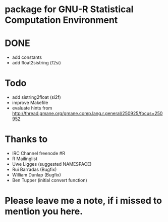 * package for GNU-R Statistical Computation Environment


* DONE
 - add constants
 - add float2sistring (f2si)

* Todo
 - add sistring2float (si2f)
 - improve Makefile
 - evaluate hints from http://thread.gmane.org/gmane.comp.lang.r.general/250925/focus=250952

* Thanks to
 - IRC Channel freenode #R
 - R Mailinglist 
 - Uwe Ligges (suggested NAMESPACE)
 - Rui Barradas (Bugfix)
 - William Dunlap (Bugfix)
 - Ben Tupper (initial convert function)

* Please leave me a note, if i missed to mention you here. 
